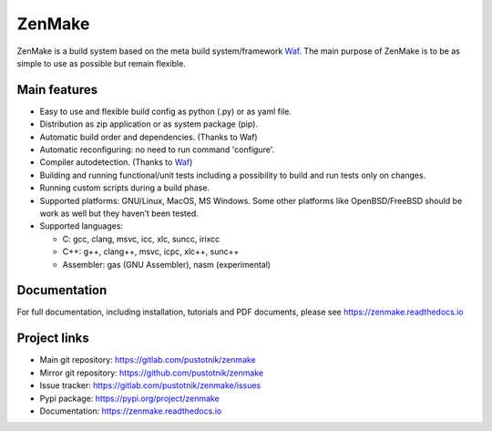 .. _Waf: https://waf.io

ZenMake
=======

|Licence| |Python| |PythonImpl| |PyPI| |Docs| |Travis| |coveralls|
|ProjectStatus|

ZenMake is a build system based on the meta build system/framework Waf_.
The main purpose of ZenMake is to be as simple to use as possible
but remain flexible.

Main features
-------------

- Easy to use and flexible build config as python (.py) or as yaml file.
- Distribution as zip application or as system package (pip).
- Automatic build order and dependencies. (Thanks to Waf)
- Automatic reconfiguring: no need to run command 'configure'.
- Compiler autodetection. (Thanks to Waf_)
- Building and running functional/unit tests including a possibility to
  build and run tests only on changes.
- Running custom scripts during a build phase.
- Supported platforms: GNU/Linux, MacOS, MS Windows. Some other
  platforms like OpenBSD/FreeBSD should be work as well but they
  haven’t been tested.
- Supported languages:

  - C: gcc, clang, msvc, icc, xlc, suncc, irixcc
  - C++: g++, clang++, msvc, icpc, xlc++, sunc++
  - Assembler: gas (GNU Assembler), nasm (experimental)

Documentation
-------------

For full documentation, including installation, tutorials and PDF documents,
please see https://zenmake.readthedocs.io

Project links
-------------

- Main git repository: https://gitlab.com/pustotnik/zenmake
- Mirror git repository: https://github.com/pustotnik/zenmake
- Issue tracker: https://gitlab.com/pustotnik/zenmake/issues
- Pypi package: https://pypi.org/project/zenmake
- Documentation: https://zenmake.readthedocs.io

.. |Licence| image:: https://img.shields.io/pypi/l/zenmake.svg
   :target: https://pypi.org/project/zenmake/
.. |Python| image:: https://img.shields.io/pypi/pyversions/zenmake.svg
   :target: https://pypi.org/project/zenmake/
.. |PythonImpl| image:: https://img.shields.io/pypi/implementation/zenmake.svg
   :target: https://pypi.org/project/zenmake/
.. |PyPI| image:: https://img.shields.io/pypi/v/zenmake.svg
   :target: https://pypi.org/project/zenmake/
.. |Docs| image:: https://readthedocs.org/projects/zenmake/badge/?version=latest
   :target: https://zenmake.readthedocs.io/en/latest/?badge=latest
   :alt: Documentation Status
.. |Travis| image:: https://travis-ci.com/pustotnik/zenmake.svg?branch=master
   :target: https://travis-ci.com/pustotnik/zenmake
.. |coveralls| image:: https://coveralls.io/repos/github/pustotnik/zenmake/badge.svg
   :target: https://coveralls.io/github/pustotnik/zenmake
.. |ProjectStatus| image:: https://img.shields.io/pypi/status/zenmake.svg
   :target: https://pypi.org/project/zenmake/
